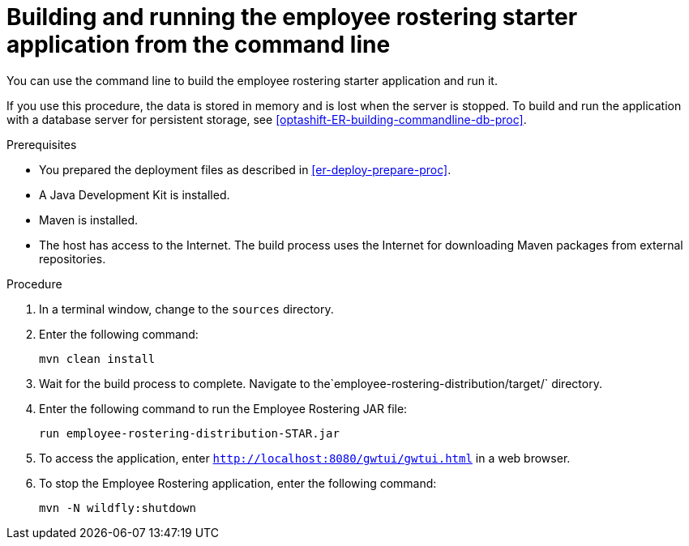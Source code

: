 [id='optashift-ER-building-commandline-proc']
= Building and running the employee rostering starter application from the command line
You can use the command line to build the employee rostering starter application and run it.

If you use this procedure, the data is stored in memory and is lost when the server is stopped. To build and run the application with a database server for persistent storage, see <<optashift-ER-building-commandline-db-proc>>.

.Prerequisites
* You prepared the deployment files as described in <<er-deploy-prepare-proc>>.
* A Java Development Kit is installed.
* Maven is installed.
* The host has access to the Internet. The build process uses the Internet for downloading Maven packages from external repositories.

.Procedure
. In a terminal window, change to the `sources` directory.
. Enter the following command:
+
[source,bash]
----
mvn clean install
----
+
. Wait for the build process to complete.
Navigate to the`employee-rostering-distribution/target/` directory.
. Enter the following command to run the Employee Rostering JAR file:
+
[source,bash]
----
run employee-rostering-distribution-STAR.jar
----
. To access the application, enter `http://localhost:8080/gwtui/gwtui.html` in a web browser.
. To stop the Employee Rostering application, enter the following command:
+
[source,bash]
----
mvn -N wildfly:shutdown
----
